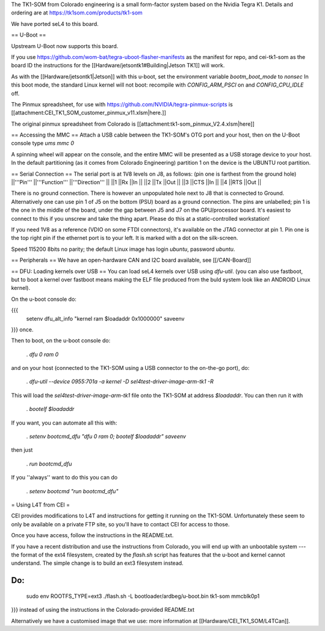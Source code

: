 The TK1-SOM from Colorado engineering is a small form-factor system based on the Nvidia Tegra K1. Details and ordering are at https://tk1som.com/products/tk1-som

We have ported seL4 to this board.

== U-Boot ==

Upstream U-Boot now supports this board.  

If you use https://github.com/wom-bat/tegra-uboot-flasher-manifests as the manifest for repo, and cei-tk1-som as the board ID the instructions for the [[Hardware/jetsontk1#Building|Jetson TK1]]  will work. 

As with the [[Hardware/jetsontk1|Jetson]] with this u-boot, set the environment variable `bootm_boot_mode` to `nonsec` In this boot mode, the standard Linux kernel will not boot: recompile with `CONFIG_ARM_PSCI` on and `CONFIG_CPU_IDLE` off.

The Pinmux spreadsheet, for use with https://github.com/NVIDIA/tegra-pinmux-scripts is [[attachment:CEI_TK1_SOM_customer_pinmux_v11.xlsm|here.]]

The original pinmux spreadsheet from Colorado is [[attachment:tk1-som_pinmux_V2.4.xlsm|here]]

== Accessing the MMC ==
Attach a USB cable between the TK1-SOM's OTG port and your host, then on the U-Boot console type `ums mmc 0`

A spinning wheel will appear on the console, and the entire MMC will be presented as a USB storage device to your host.
In the default partitioning (as it comes from Colorado Engineering)  partition 1 on the device is the UBUNTU root partition.

== Serial Connection ==
The serial port is at 1V8 levels on J8, as follows: (pin one is farthest from  the ground hole)
||'''Pin''' ||'''Function''' ||'''Direction''' ||
||1 ||Rx ||In ||
||2 ||Tx ||Out ||
||3 ||CTS ||In ||
||4 ||RTS ||Out ||



There is no ground connection.  There is however an unpopulated hole next to J8 that is connected to Ground.  Alternatively one can use pin 1 of J5 on the bottom (PSU) board as a ground connection.  The pins are unlabelled; pin 1 is the one in the middle of the board, under the gap between J5 and J7 on the GPU/processor board.  It's easiest to connect to this if you unscrew and take the thing apart.  Please do this at a static-controlled workstation!

If you need 1V8 as a reference (VDIO on some FTDI connectors), it's available on the JTAG connector at pin 1.  Pin one is the top right pin if the ethernet port is to your left.  It is marked with a dot on the silk-screen.

Speed 115200 8bits no parity; the default Linux image has login `ubuntu`, password `ubuntu`.

== Peripherals ==
We have an open-hardware CAN and I2C board available, see [[/CAN-Board]]

== DFU: Loading kernels over USB ==
You can load seL4 kernels over USB using `dfu-util`. (you can also use fastboot, but to boot a kernel over fastboot means making the ELF file produced from the buld system look like an ANDROID Linux kernel).

On the u-boot console do:

{{{
 setenv dfu_alt_info "kernel ram $loadaddr 0x1000000"
 saveenv
}}}
once.

Then to boot, on the u-boot console do:

 . `dfu 0 ram 0`

and on your host (connected to the TK1-SOM using a USB connector to the on-the-go port), do:

 . `dfu-util  --device 0955:701a -a kernel -D sel4test-driver-image-arm-tk1 -R`

This will load the `sel4test-driver-image-arm-tk1` file onto the TK1-SOM at address `$loadaddr`. You can then run it with

 . `bootelf $loadaddr`

If you want, you can automate all this with:

 . `setenv bootcmd_dfu "dfu 0 ram 0; bootelf $loadaddr"` `saveenv`

then just

 . `run bootcmd_dfu`

If you ''always'' want to do this you can do

 . `setenv bootcmd "run bootcmd_dfu"`

= Using L4T from CEI =

CEI provides modifications to L4T and instructions for getting it running on the TK1-SOM.  Unfortunately these seem to only be available on a private FTP site, so you'll have to contact CEI for access to those.

Once you have access, follow the instructions in the README.txt.

If you have a recent distribution and use the instructions from Colorado, you will end up with an unbootable system --- the format of the ext4 filesystem, created by the `flash.sh` script has features that the u-boot and kernel cannot understand.  The simple change is to build an ext3 filesystem instead.


Do:
{{{
  sudo env ROOTFS_TYPE=ext3 ./flash.sh -L bootloader/ardbeg/u-boot.bin tk1-som mmcblk0p1
}}}
instead of using the instructions in the Colorado-provided README.txt

Alternatively we have a customised image that we use: more information at [[Hardware/CEI_TK1_SOM/L4TCan]].
